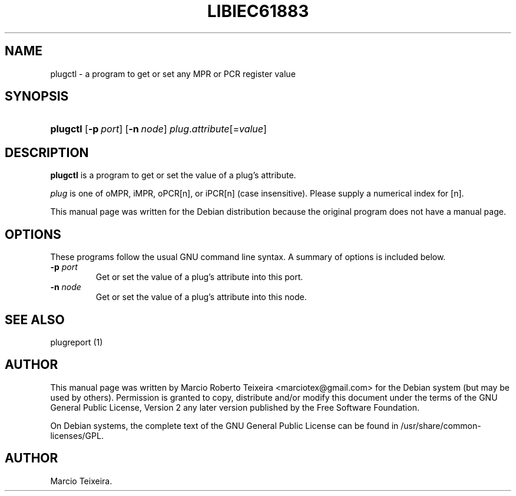 .\"Generated by db2man.xsl. Don't modify this, modify the source.
.de Sh \" Subsection
.br
.if t .Sp
.ne 5
.PP
\fB\\$1\fR
.PP
..
.de Sp \" Vertical space (when we can't use .PP)
.if t .sp .5v
.if n .sp
..
.de Ip \" List item
.br
.ie \\n(.$>=3 .ne \\$3
.el .ne 3
.IP "\\$1" \\$2
..
.TH "LIBIEC61883" 1 "april 15, 2006" "" ""
.SH NAME
plugctl \- a program to get or set any MPR or PCR register value
.SH "SYNOPSIS"
.ad l
.hy 0
.HP 8
\fBplugctl\fR [\fB\-p\ \fIport\fR\fR] [\fB\-n\ \fInode\fR\fR]\fB\fI plug\fR\&.\fIattribute\fR[=\fIvalue\fR]\fR
.ad
.hy

.SH "DESCRIPTION"

.PP
\fBplugctl\fR is a program to get or set the value of a plug's attribute\&.

.PP
\fIplug\fR is one of oMPR, iMPR, oPCR[n], or iPCR[n] (case insensitive)\&. Please supply a numerical index for [n]\&.

.PP
This manual page was written for the Debian distribution because the original program does not have a manual page\&.

.SH "OPTIONS"

.PP
These programs follow the usual GNU command line syntax\&. A summary of options is included below\&.

.TP
\fB\-p \fIport\fR\fR
Get or set the value of a plug's attribute into this port\&.

.TP
\fB\-n \fInode\fR\fR
Get or set the value of a plug's attribute into this node\&.

.SH "SEE ALSO"

.PP
plugreport (1)

.SH "AUTHOR"

.PP
This manual page was written by Marcio Roberto Teixeira <marciotex@gmail\&.com> for the Debian system (but may be used by others)\&. Permission is granted to copy, distribute and/or modify this document under the terms of the GNU General Public License, Version 2 any later version published by the Free Software Foundation\&.

.PP
On Debian systems, the complete text of the GNU General Public License can be found in /usr/share/common\-licenses/GPL\&.

.SH AUTHOR
Marcio Teixeira.
